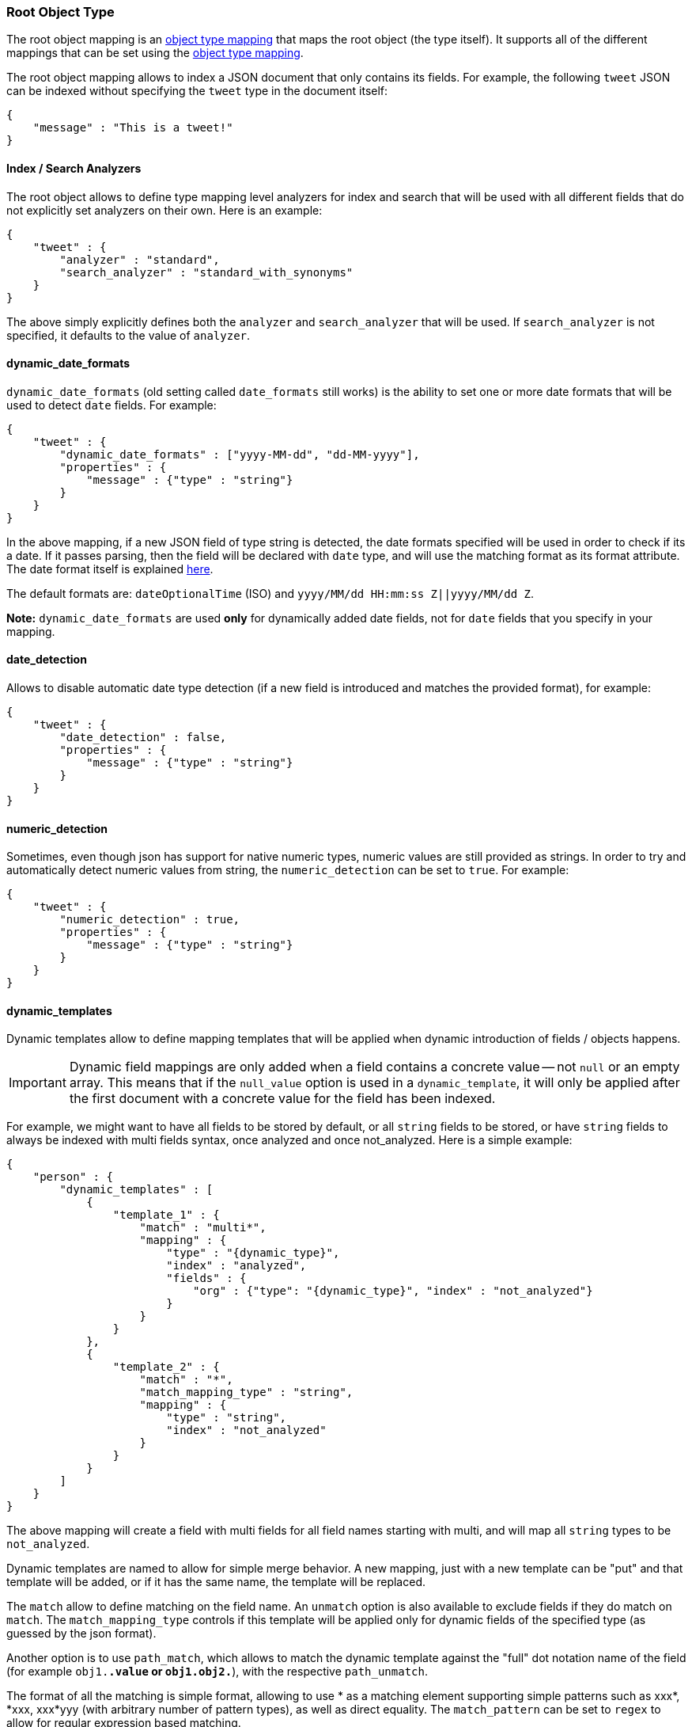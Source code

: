 [[mapping-root-object-type]]
=== Root Object Type

The root object mapping is an <<mapping-object-type,object type mapping>> that
maps the root object (the type itself). It supports all of the different
mappings that can be set using the <<mapping-object-type,object type mapping>>.

The root object mapping allows to index a JSON document that only contains its
fields. For example, the following `tweet` JSON can be indexed without
specifying the `tweet` type in the document itself:

[source,js]
--------------------------------------------------
{
    "message" : "This is a tweet!"
}
--------------------------------------------------

[float]
==== Index / Search Analyzers

The root object allows to define type mapping level analyzers for index
and search that will be used with all different fields that do not
explicitly set analyzers on their own. Here is an example:

[source,js]
--------------------------------------------------
{
    "tweet" : {
        "analyzer" : "standard",
        "search_analyzer" : "standard_with_synonyms"
    }
}
--------------------------------------------------

The above simply explicitly defines both the `analyzer` and
`search_analyzer` that will be used. If `search_analyzer` is not specified,
it defaults to the value of `analyzer`.

[float]
==== dynamic_date_formats

`dynamic_date_formats` (old setting called `date_formats` still works)
is the ability to set one or more date formats that will be used to
detect `date` fields. For example:

[source,js]
--------------------------------------------------
{
    "tweet" : {
        "dynamic_date_formats" : ["yyyy-MM-dd", "dd-MM-yyyy"],
        "properties" : {
            "message" : {"type" : "string"}
        }
    }
}
--------------------------------------------------

In the above mapping, if a new JSON field of type string is detected,
the date formats specified will be used in order to check if its a date.
If it passes parsing, then the field will be declared with `date` type,
and will use the matching format as its format attribute. The date
format itself is explained
<<mapping-date-format,here>>.

The default formats are: `dateOptionalTime` (ISO) and
`yyyy/MM/dd HH:mm:ss Z||yyyy/MM/dd Z`.

*Note:* `dynamic_date_formats` are used *only* for dynamically added
date fields, not for `date` fields that you specify in your mapping.

[float]
==== date_detection

Allows to disable automatic date type detection (if a new field is introduced
and matches the provided format), for example:

[source,js]
--------------------------------------------------
{
    "tweet" : {
        "date_detection" : false,
        "properties" : {
            "message" : {"type" : "string"}
        }
    }
}
--------------------------------------------------

[float]
==== numeric_detection

Sometimes, even though json has support for native numeric types,
numeric values are still provided as strings. In order to try and
automatically detect numeric values from string, the `numeric_detection`
can be set to `true`. For example:

[source,js]
--------------------------------------------------
{
    "tweet" : {
        "numeric_detection" : true,
        "properties" : {
            "message" : {"type" : "string"}
        }
    }
}
--------------------------------------------------

[float]
==== dynamic_templates

Dynamic templates allow to define mapping templates that will be applied
when dynamic introduction of fields / objects happens.

IMPORTANT: Dynamic field mappings are only added when a field contains
a concrete value -- not `null` or an empty array. This means that if the `null_value` option 
is used in a `dynamic_template`, it will only be applied after the first document 
with a concrete value for the field has been indexed.

For example, we might want to have all fields to be stored by default,
or all `string` fields to be stored, or have `string` fields to always
be indexed with multi fields syntax, once analyzed and once not_analyzed.
Here is a simple example:

[source,js]
--------------------------------------------------
{
    "person" : {
        "dynamic_templates" : [
            {
                "template_1" : {
                    "match" : "multi*",
                    "mapping" : {
                        "type" : "{dynamic_type}",
                        "index" : "analyzed",
                        "fields" : {
                            "org" : {"type": "{dynamic_type}", "index" : "not_analyzed"}
                        }
                    }
                }
            },
            {
                "template_2" : {
                    "match" : "*",
                    "match_mapping_type" : "string",
                    "mapping" : {
                        "type" : "string",
                        "index" : "not_analyzed"
                    }
                }
            }
        ]
    }
}
--------------------------------------------------

The above mapping will create a field with multi fields for all field
names starting with multi, and will map all `string` types to be
`not_analyzed`.

Dynamic templates are named to allow for simple merge behavior. A new
mapping, just with a new template can be "put" and that template will be
added, or if it has the same name, the template will be replaced.

The `match` allow to define matching on the field name. An `unmatch`
option is also available to exclude fields if they do match on `match`.
The `match_mapping_type` controls if this template will be applied only
for dynamic fields of the specified type (as guessed by the json
format).

Another option is to use `path_match`, which allows to match the dynamic
template against the "full" dot notation name of the field (for example
`obj1.*.value` or `obj1.obj2.*`), with the respective `path_unmatch`.

The format of all the matching is simple format, allowing to use * as a
matching element supporting simple patterns such as xxx*, *xxx, xxx*yyy
(with arbitrary number of pattern types), as well as direct equality.
The `match_pattern` can be set to `regex` to allow for regular
expression based matching.

The `mapping` element provides the actual mapping definition. The
`{name}` keyword can be used and will be replaced with the actual
dynamic field name being introduced. The `{dynamic_type}` (or
`{dynamicType}`) can be used and will be replaced with the mapping
derived based on the field type (or the derived type, like `date`).

Complete generic settings can also be applied, for example, to have all
mappings be stored, just set:

[source,js]
--------------------------------------------------
{
    "person" : {
        "dynamic_templates" : [
            {
                "store_generic" : {
                    "match" : "*",
                    "mapping" : {
                        "store" : true
                    }
                }
            }
        ]
    }
}
--------------------------------------------------

Such generic templates should be placed at the end of the
`dynamic_templates` list because when two or more dynamic templates
match a field, only the first matching one from the list is used.
